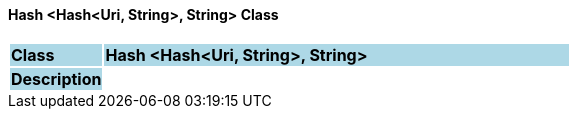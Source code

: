 ==== Hash <Hash<Uri, String>, String> Class

[cols="^1,2,3"]
|===
|*Class*
{set:cellbgcolor:lightblue}
2+^|*Hash <Hash<Uri, String>, String>*

|*Description*
{set:cellbgcolor:lightblue}
2+|
{set:cellbgcolor!}

|===

